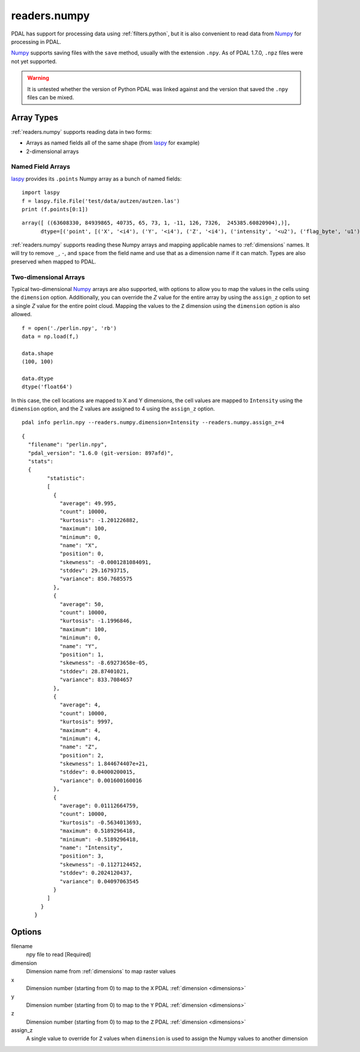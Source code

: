 .. _readers.numpy:

readers.numpy
================================================================================

PDAL has support for processing data using :ref:`filters.python`, but it is also
convenient to read data from `Numpy`_ for processing in PDAL.

`Numpy`_ supports saving files with the ``save`` method, usually with the
extension ``.npy``. As of PDAL 1.7.0, ``.npz`` files were not yet supported.

.. warning::

    It is untested whether the version of Python PDAL was linked against and
    the version that saved the ``.npy`` files can be mixed.

Array Types
--------------------------------------------------------------------------------

:ref:`readers.numpy` supports reading data in two forms:

* Arrays as named fields all of the same shape (from `laspy`_ for example)
* 2-dimensional arrays


Named Field Arrays
................................................................................

`laspy`_ provides its ``.points`` Numpy array as a bunch of named fields:

::

    import laspy
    f = laspy.file.File('test/data/autzen/autzen.las')
    print (f.points[0:1])

::

    array([ ((63608330, 84939865, 40735, 65, 73, 1, -11, 126, 7326,  245385.60820904),)],
          dtype=[('point', [('X', '<i4'), ('Y', '<i4'), ('Z', '<i4'), ('intensity', '<u2'), ('flag_byte', 'u1'), ('raw_classification', 'u1'), ('scan_angle_rank', 'i1'), ('user_data', 'u1'), ('pt_src_id', '<u2'), ('gps_time', '<f8')])])

:ref:`readers.numpy` supports reading these Numpy arrays and mapping applicable
names to :ref:`dimensions` names. It will try to remove ``_``, ``-``, and ``space`` from
the field name and use that as a dimension name if it can match. Types are also
preserved when mapped to PDAL.


Two-dimensional Arrays
................................................................................

Typical two-dimensional `Numpy`_ arrays are also supported, with options to allow
you to map the values in the cells using the ``dimension`` option. Additionally,
you can override the `Z` value for the entire array by using the ``assign_z``
option to set a single `Z` value for the entire point cloud. Mapping the values to the
``Z`` dimension using the ``dimension`` option is also allowed.


::

    f = open('./perlin.npy', 'rb')
    data = np.load(f,)

    data.shape
    (100, 100)

    data.dtype
    dtype('float64')


In this case, the cell locations are mapped to X and Y dimensions, the cell
values are mapped to ``Intensity`` using the ``dimension`` option, and the Z
values are assigned to 4 using the ``assign_z`` option.

::

    pdal info perlin.npy --readers.numpy.dimension=Intensity --readers.numpy.assign_z=4

::

    {
      "filename": "perlin.npy",
      "pdal_version": "1.6.0 (git-version: 897afd)",
      "stats":
      {
            "statistic":
            [
              {
                "average": 49.995,
                "count": 10000,
                "kurtosis": -1.201226882,
                "maximum": 100,
                "minimum": 0,
                "name": "X",
                "position": 0,
                "skewness": -0.0001281084091,
                "stddev": 29.16793715,
                "variance": 850.7685575
              },
              {
                "average": 50,
                "count": 10000,
                "kurtosis": -1.1996846,
                "maximum": 100,
                "minimum": 0,
                "name": "Y",
                "position": 1,
                "skewness": -8.69273658e-05,
                "stddev": 28.87401021,
                "variance": 833.7084657
              },
              {
                "average": 4,
                "count": 10000,
                "kurtosis": 9997,
                "maximum": 4,
                "minimum": 4,
                "name": "Z",
                "position": 2,
                "skewness": 1.844674407e+21,
                "stddev": 0.04000200015,
                "variance": 0.001600160016
              },
              {
                "average": 0.01112664759,
                "count": 10000,
                "kurtosis": -0.5634013693,
                "maximum": 0.5189296418,
                "minimum": -0.5189296418,
                "name": "Intensity",
                "position": 3,
                "skewness": -0.1127124452,
                "stddev": 0.2024120437,
                "variance": 0.04097063545
              }
            ]
          }
        }

.. _`Numpy`: http://www.numpy.org/
.. _`laspy`: https://github.com/laspy/laspy

.. plugin::

.. streamable::

Options
-------

filename
  npy file to read [Required]

dimension
  Dimension name from :ref:`dimensions` to map raster values
x
  Dimension number (starting from 0) to map to the ``X`` PDAL :ref:`dimension <dimensions>`

y
  Dimension number (starting from 0) to map to the ``Y`` PDAL :ref:`dimension <dimensions>`

z
  Dimension number (starting from 0) to map to the ``Z`` PDAL :ref:`dimension <dimensions>`

assign_z
  A single value to override for ``Z`` values when ``dimension`` is used to assign the
  Numpy values to another dimension

.. _formatted: http://en.cppreference.com/w/cpp/string/basic_string/stof
